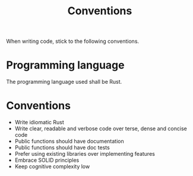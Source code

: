 #+title: Conventions

When writing code, stick to the following conventions.

* Programming language
The programming language used shall be Rust.

* Conventions
- Write idiomatic Rust
- Write clear, readable and verbose code over terse, dense and concise code
- Public functions should have documentation
- Public functions should have doc tests
- Prefer using existing libraries over implementing features
- Embrace SOLID principles
- Keep cognitive complexity low
